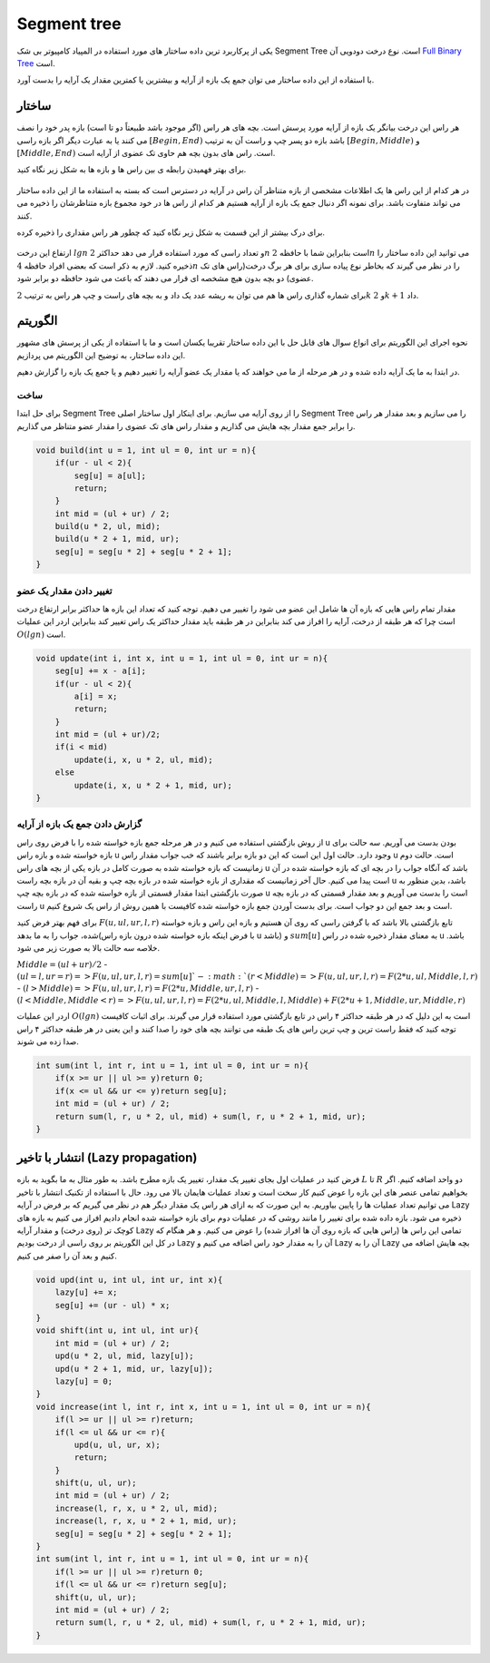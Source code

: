 Segment tree
============
یکی از پرکاربرد ترین داده ساختار های مورد استفاده در المپیاد کامپیوتر بی شک Segment Tree است.
نوع درخت دودویی آن `Full Binary Tree <https://gtoi.shaazzz.ir/book/8/1.html#full-binary-tree>`_ است.

با استفاده از این داده ساختار می توان جمع یک بازه از آرایه و بیشترین یا کمترین مقدار یک آرایه را بدست آورد.

ساختار
----------
هر راس این درخت بیانگر یک بازه از آرایه مورد پرسش است.
بچه های هر راس (اگر موجود باشد طبیعتاً دو تا است) بازه پدر خود را نصف می کنند یا به عبارت دیگر اگر بازه راسی :math:`[Begin, End)` باشد بازه دو پسر چپ و راست آن به ترتیب :math:`[Begin, Middle)` و :math:`[Middle, End)` است.
راس های بدون بچه هم حاوی تک عضوی از آرایه است.

برای بهتر فهمیدن رابطه ی بین راس ها و بازه ها به شکل زیر نگاه کنید.

.. figure:: /_static/SegmentTree.png
   :width: 75%
   :align: center
   :alt: Segment Tree

در هر کدام از این راس ها یک اطلاعات مشخصی از بازه متناظر آن راس در آرایه در دسترس است که بسته به استفاده ما از این داده ساختار می تواند متفاوت باشد.
برای نمونه اگر دنبال جمع یک بازه از آرایه هستیم هر کدام از راس ها در خود مجموع بازه متناظرشان را ذخیره می کنند.

برای درک بیشتر از این قسمت به شکل زیر نگاه کنید که چطور هر راس مقداری را ذخیره کرده.

.. figure:: /_static/construction.png
   :width: 75%
   :align: center
   :alt: Segment Tree


ارتفاع این درخت :math:`lg n` و تعداد راسی که مورد استفاده قرار می دهد حداکثر :math:`2n` است بنابراین شما با حافظه :math:`2n` می توانید این داده ساختار را ذخیره کنید. لازم به ذکر است که بعضی افراد حافظه :math:`4n` را در نظر می گیرند که بخاطر نوع پیاده سازی برای هر برگ درخت(راس های تک عضوی) دو بچه بدون هیچ مشخصه ای قرار می دهند که باعث می شود حافظه دو برابر شود.

برای شماره گذاری راس ها هم می توان به ریشه عدد یک داد و به بچه های راست و چپ هر راس به ترتیب :math:`2k` و :math:`2k + 1` داد.

الگوریتم
---------
نحوه اجرای این الگوریتم برای انواع سوال های قابل حل با این داده ساختار تقریبا یکسان است و ما با استفاده از یکی از پرسش های مشهور این داده ساختار، به توضیح این الگوریتم می پردازیم.

در ابتدا به ما یک آرایه داده شده و در هر مرحله از ما می خواهند که یا مقدار یک عضو آرایه را تغییر دهیم و یا جمع یک بازه را گزارش دهیم.

ساخت
~~~~~
برای حل ابتدا Segment Tree را از روی آرایه می سازیم. برای اینکار اول ساختار اصلی Segment Tree را می سازیم و بعد مقدار هر راس را برابر جمع مقدار بچه هایش می گذاریم و مقدار راس های تک عضوی را مقدار عضو متناظر می گذاریم.

.. code-block:: cpp

    void build(int u = 1, int ul = 0, int ur = n){
        if(ur - ul < 2){
            seg[u] = a[ul];
            return;
        }
        int mid = (ul + ur) / 2;
        build(u * 2, ul, mid);
        build(u * 2 + 1, mid, ur);
        seg[u] = seg[u * 2] + seg[u * 2 + 1];
    }

تغییر دادن مقدار یک عضو
~~~~~~~~~~~~~~~~~~~~~~~~~

مقدار تمام راس هایی که بازه آن ها شامل این عضو می شود را تغییر می دهیم. توجه کنید که تعداد این بازه ها حداکثر برابر ارتفاع درخت است چرا که هر طبقه از درخت، آرایه را افراز می کند بنابراین در هر طبقه باید مقدار حداکثر یک راس تغییر کند بنابراین اردر این عملیات :math:`O(lg n)` است.

.. code-block:: cpp

    void update(int i, int x, int u = 1, int ul = 0, int ur = n){
        seg[u] += x - a[i];
        if(ur - ul < 2){
            a[i] = x;
            return;
        }
        int mid = (ul + ur)/2;
        if(i < mid)
            update(i, x, u * 2, ul, mid);
        else
            update(i, x, u * 2 + 1, mid, ur);
    }

گزارش دادن جمع یک بازه از آرایه
~~~~~~~~~~~~~~~~~~~~~~~~~~~~~~~~~~~

از روش بازگشتی استفاده می کنیم و در هر مرحله جمع بازه خواسته شده را با فرض روی راس u بودن بدست می آوریم.
سه حالت برای بازه خواسته شده و بازه راس u وجود دارد. حالت اول این است که این دو بازه برابر باشند که خب جواب مقدار راس u است. حالت دوم زمانیست که بازه خواسته شده به صورت کامل در بازه یکی از بچه های راس u باشد که آنگاه جواب را در بچه ای که بازه خواسته شده در آن است پیدا می کنیم.
حال آخر زمانیست که مقداری از بازه خواسته شده در بازه بچه چپ و بقیه آن در بازه بچه راست u باشد، بدین منظور به صورت بازگشتی ابتدا مقدار قسمتی از بازه خواسته شده که در بازه بچه چپ u است را بدست می آوریم و بعد مقدار قسمتی که در بازه بچه راست u است و بعد جمع این دو جواب است.
برای بدست آوردن جمع بازه خواسته شده کافیست با همین روش از راس یک شروع کنیم.

برای فهم بهتر فرض کنید :math:`F(u,ul,ur,l,r)` تابع بازگشتی بالا باشد که با گرفتن راسی که روی آن هستیم و بازه این راس و بازه خواسته شده، جواب را به ما بدهد(با فرض اینکه بازه خواسته شده درون بازه راس u باشد) و :math:`sum[u]` به معنای مقدار ذخیره شده در راس u باشد. خلاصه سه حالت بالا به صورت زیر می شود.

:math:`Middle = (ul + ur) / 2`
- :math:`(ul = l, ur = r) => F(u,ul,ur,l,r) = sum[u] `
- :math:`(r < Middle) => F(u,ul,ur,l,r) = F(2*u,ul,Middle,l,r)`
- :math:`(l > Middle) => F(u,ul,ur,l,r) = F(2*u,Middle,ur,l,r)`
- :math:`(l < Middle, Middle < r) => F(u,ul,ur,l,r) = F(2*u,ul,Middle,l,Middle) + F(2*u+1,Middle,ur,Middle,r)`

اردر این عملیات :math:`O(lg n)` است به این دلیل که در هر طبقه حداکثر ۴ راس در تابع بازگشتی مورد استفاده قرار می گیرند. برای اثبات کافیست توجه کنید که فقط راست ترین و چپ ترین راس های یک طبقه می توانند بچه های خود را صدا کنند و این یعنی در هر طبقه حداکثر ۴ راس صدا زده می شوند.

.. code-block:: cpp

    int sum(int l, int r, int u = 1, int ul = 0, int ur = n){
        if(x >= ur || ul >= y)return 0;
        if(x <= ul && ur <= y)return seg[u];
        int mid = (ul + ur) / 2;
        return sum(l, r, u * 2, ul, mid) + sum(l, r, u * 2 + 1, mid, ur);
    }

انتشار با تاخیر (Lazy propagation)
------------------------------------
فرض کنید در عملیات اول بجای تغییر یک مقدار، تغییر یک بازه مطرح باشد. به طور مثال به ما بگوید به بازه :math:`L` تا :math:`R` دو واحد اضافه کنیم. اگر بخواهیم تمامی عنصر های این بازه را عوض کنیم کار سخت است و تعداد عملیات هایمان بالا می رود. حال با استفاده از تکنیک انتشار با تاخیر می توانیم تعداد عملیات ها را پایین بیاوریم. به این صورت که به ازای هر راس یک مقدار دیگر هم در نظر می گیریم که بر فرض در آرایه Lazy ذخیره می شود. بازه داده شده برای تغییر را مانند روشی که در عملیات دوم برای بازه خواسته شده انجام دادیم افراز می کنیم به بازه های کوچک تر (روی درخت) و مقدار آرایه Lazy تمامی این راس ها (راس هایی که بازه روی آن ها افراز شده) را عوض می کنیم. و هر هنگام که در کل این الگوریتم بر روی راسی از درخت بودیم Lazy آن را به مقدار خود راس اضافه می کنیم و Lazy آن را به Lazy بچه هایش اضافه می کنیم و بعد آن را صفر می کنیم.

.. code-block:: cpp

    void upd(int u, int ul, int ur, int x){
        lazy[u] += x;
        seg[u] += (ur - ul) * x;
    }
    void shift(int u, int ul, int ur){
        int mid = (ul + ur) / 2;
        upd(u * 2, ul, mid, lazy[u]);
        upd(u * 2 + 1, mid, ur, lazy[u]);
        lazy[u] = 0;
    }
    void increase(int l, int r, int x, int u = 1, int ul = 0, int ur = n){
        if(l >= ur || ul >= r)return;
        if(l <= ul && ur <= r){
            upd(u, ul, ur, x);
            return;
        }
        shift(u, ul, ur);
        int mid = (ul + ur) / 2;
        increase(l, r, x, u * 2, ul, mid);
        increase(l, r, x, u * 2 + 1, mid, ur);
        seg[u] = seg[u * 2] + seg[u * 2 + 1];
    }
    int sum(int l, int r, int u = 1, int ul = 0, int ur = n){
        if(l >= ur || ul >= r)return 0;
        if(l <= ul && ur <= r)return seg[u];
        shift(u, ul, ur);
        int mid = (ul + ur) / 2;
        return sum(l, r, u * 2, ul, mid) + sum(l, r, u * 2 + 1, mid, ur);
    }